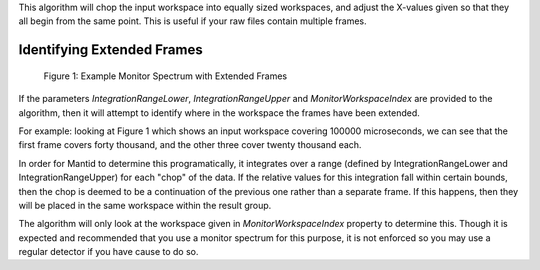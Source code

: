 This algorithm will chop the input workspace into equally sized
workspaces, and adjust the X-values given so that they all begin from
the same point. This is useful if your raw files contain multiple
frames.

Identifying Extended Frames
~~~~~~~~~~~~~~~~~~~~~~~~~~~

.. figure:: ChopDataIntegrationExplanation.png
   :alt: Figure 1: Example Monitor Spectrum with Extended Frames

   Figure 1: Example Monitor Spectrum with Extended Frames
If the parameters *IntegrationRangeLower*, *IntegrationRangeUpper* and
*MonitorWorkspaceIndex* are provided to the algorithm, then it will
attempt to identify where in the workspace the frames have been
extended.

For example: looking at Figure 1 which shows an input workspace covering
100000 microseconds, we can see that the first frame covers forty
thousand, and the other three cover twenty thousand each.

In order for Mantid to determine this programatically, it integrates
over a range (defined by IntegrationRangeLower and
IntegrationRangeUpper) for each "chop" of the data. If the relative
values for this integration fall within certain bounds, then the chop is
deemed to be a continuation of the previous one rather than a separate
frame. If this happens, then they will be placed in the same workspace
within the result group.

The algorithm will only look at the workspace given in
*MonitorWorkspaceIndex* property to determine this. Though it is
expected and recommended that you use a monitor spectrum for this
purpose, it is not enforced so you may use a regular detector if you
have cause to do so.
